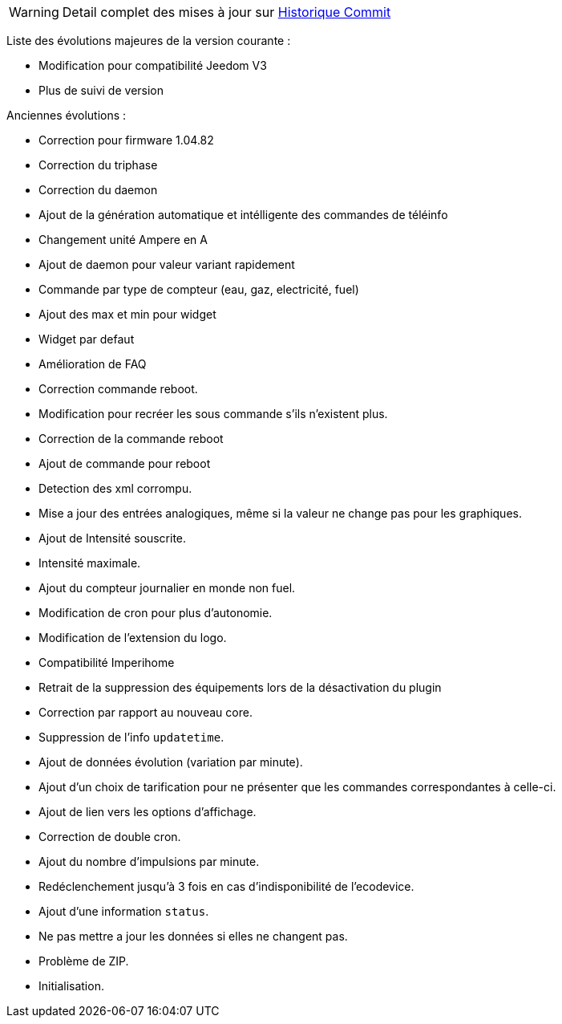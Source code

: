 [horizontal]
WARNING: Detail complet des mises à jour sur https://github.com/guenneguezt/plugin-ecodevice/commits/master[Historique Commit]

Liste des évolutions majeures de la version courante :

- Modification pour compatibilité Jeedom V3
- Plus de suivi de version

Anciennes évolutions :

- Correction pour firmware 1.04.82
- Correction du triphase
- Correction du daemon
- Ajout de la génération automatique et intélligente des commandes de téléinfo
- Changement unité Ampere en A
- Ajout de daemon pour valeur variant rapidement
- Commande par type de compteur (eau, gaz, electricité, fuel)
- Ajout des max et min pour widget
- Widget par defaut
- Amélioration de FAQ
- Correction commande reboot.
- Modification pour recréer les sous commande s'ils n'existent plus.
- Correction de la commande reboot
- Ajout de commande pour reboot
- Detection des xml corrompu.
- Mise a jour des entrées analogiques, même si la valeur ne change pas pour les graphiques.
- Ajout de Intensité souscrite.
- Intensité maximale.
- Ajout du compteur journalier en monde non fuel.
- Modification de cron pour plus d'autonomie.
- Modification de l'extension du logo.
- Compatibilité Imperihome
- Retrait de la suppression des équipements lors de la désactivation du plugin
- Correction par rapport au nouveau core.
- Suppression de l'info `updatetime`.
- Ajout de données évolution (variation par minute).
- Ajout d'un choix de tarification pour ne présenter que les commandes correspondantes à celle-ci.
- Ajout de lien vers les options d'affichage.
- Correction de double cron.
- Ajout du nombre d'impulsions par minute.
- Redéclenchement jusqu'à 3 fois en cas d'indisponibilité de l'ecodevice.
- Ajout d'une information `status`.
- Ne pas mettre a jour les données si elles ne changent pas.
- Problème de ZIP.
- Initialisation.